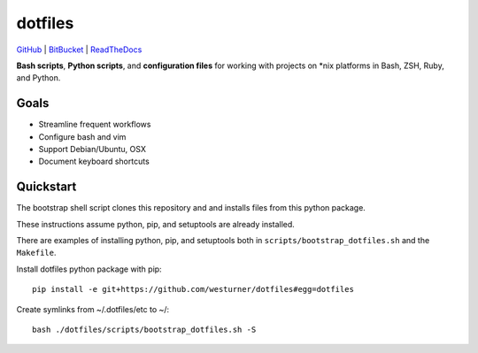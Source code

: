
===========
dotfiles
===========

`GitHub`_ | `BitBucket`_ | `ReadTheDocs`_

.. _GitHub: https://github.com/westurner/dotfiles
.. _BitBucket: https://bitbucket.org/westurner/dotfiles
.. _ReadTheDocs: https://wrdfiles.readthedocs.org/en/latest/

**Bash scripts**, **Python scripts**, and **configuration files**
for working with projects on \*nix platforms in Bash, ZSH, Ruby, and Python.


Goals
=======
* Streamline frequent workflows
* Configure bash and vim
* Support Debian/Ubuntu, OSX 
* Document keyboard shortcuts


Quickstart
===========
The bootstrap shell script clones this repository and
and installs files from this python package.

These instructions assume python, pip, and setuptools are already installed.

There are examples of installing python, pip, and setuptools both in
``scripts/bootstrap_dotfiles.sh`` and the ``Makefile``.


Install dotfiles python package with pip::

    pip install -e git+https://github.com/westurner/dotfiles#egg=dotfiles

Create symlinks from ~/.dotfiles/etc to ~/::

    bash ./dotfiles/scripts/bootstrap_dotfiles.sh -S

